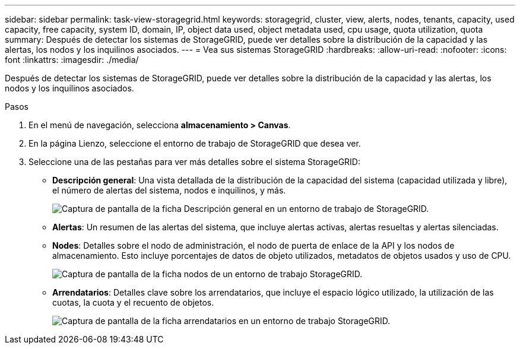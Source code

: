 ---
sidebar: sidebar 
permalink: task-view-storagegrid.html 
keywords: storagegrid, cluster, view, alerts, nodes, tenants, capacity, used capacity, free capacity, system ID, domain, IP, object data used, object metadata used, cpu usage, quota utilization, quota 
summary: Después de detectar los sistemas de StorageGRID, puede ver detalles sobre la distribución de la capacidad y las alertas, los nodos y los inquilinos asociados. 
---
= Vea sus sistemas StorageGRID
:hardbreaks:
:allow-uri-read: 
:nofooter: 
:icons: font
:linkattrs: 
:imagesdir: ./media/


Después de detectar los sistemas de StorageGRID, puede ver detalles sobre la distribución de la capacidad y las alertas, los nodos y los inquilinos asociados.

.Pasos
. En el menú de navegación, selecciona *almacenamiento > Canvas*.
. En la página Lienzo, seleccione el entorno de trabajo de StorageGRID que desea ver.
. Seleccione una de las pestañas para ver más detalles sobre el sistema StorageGRID:
+
** *Descripción general*: Una vista detallada de la distribución de la capacidad del sistema (capacidad utilizada y libre), el número de alertas del sistema, nodos e inquilinos, y más.
+
image:screenshot-overview.png["Captura de pantalla de la ficha Descripción general en un entorno de trabajo de StorageGRID."]

** *Alertas*: Un resumen de las alertas del sistema, que incluye alertas activas, alertas resueltas y alertas silenciadas.
** *Nodes*: Detalles sobre el nodo de administración, el nodo de puerta de enlace de la API y los nodos de almacenamiento. Esto incluye porcentajes de datos de objeto utilizados, metadatos de objetos usados y uso de CPU.
+
image:screenshot-nodes.png["Captura de pantalla de la ficha nodos de un entorno de trabajo StorageGRID."]

** *Arrendatarios*: Detalles clave sobre los arrendatarios, que incluye el espacio lógico utilizado, la utilización de las cuotas, la cuota y el recuento de objetos.
+
image:screenshot-tenants.png["Captura de pantalla de la ficha arrendatarios en un entorno de trabajo StorageGRID."]




